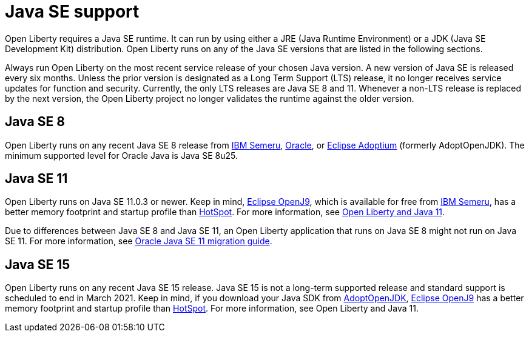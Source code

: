 // Copyright (c) 2018,2021 IBM Corporation and others.
// Licensed under Creative Commons Attribution-NoDerivatives
// 4.0 International (CC BY-ND 4.0)
//   https://creativecommons.org/licenses/by-nd/4.0/
//
// Contributors:
//     IBM Corporation
//
:page-layout: general-reference
:page-type: general
= Java SE support

Open Liberty requires a Java SE runtime. It can run by using either a JRE (Java Runtime Environment) or a JDK (Java SE Development Kit) distribution. Open Liberty runs on any of the Java SE versions that are listed in the following sections.

Always run Open Liberty on the most recent service release of your chosen Java version. A new version of Java SE is released every six months. Unless the prior version is designated as a Long Term Support (LTS) release, it no longer receives service updates for function and security. Currently, the only LTS releases are Java SE 8 and 11. Whenever a non-LTS release is replaced by the next version, the Open Liberty project no longer validates the runtime against the older version.

== Java SE 8
Open Liberty runs on any recent Java SE 8 release from https://developer.ibm.com/languages/java/semeru-runtimes/[IBM Semeru], https://www.oracle.com/java/technologies/javase/javase-jdk8-downloads.html[Oracle], or https://adoptium.net/?variant=openjdk8&jvmVariant=hotspot[Eclipse Adoptium] (formerly AdoptOpenJDK). The minimum supported level for Oracle Java is Java SE 8u25.

== Java SE 11
Open Liberty runs on Java SE 11.0.3 or newer. Keep in mind, https://www.eclipse.org/openj9/[Eclipse OpenJ9], which is available for free from https://developer.ibm.com/languages/java/semeru-runtimes[IBM Semeru], has a better memory footprint and startup profile than https://openjdk.java.net/groups/hotspot/[HotSpot].
For more information, see https://openliberty.io/blog/2019/02/06/java-11.html[Open Liberty and Java 11].

Due to differences between Java SE 8 and Java SE 11, an Open Liberty application that runs on Java SE 8 might not run on Java SE 11. For more information, see https://docs.oracle.com/en/java/javase/11/migrate/index.html#JSMIG-GUID-C25E2B1D-6C24-4403-8540-CFEA875B994A[Oracle Java SE 11 migration guide].

== Java SE 15
Open Liberty runs on any recent Java SE 15 release. Java SE 15 is not a long-term supported release and standard support is scheduled to end in March 2021. Keep in mind, if you download your Java SDK from https://adoptopenjdk.net/index.html?variant=openjdk16&jvmVariant=openj9[AdoptOpenJDK], https://www.eclipse.org/openj9/[Eclipse OpenJ9] has a better memory footprint and startup profile than https://openjdk.java.net/groups/hotspot/[HotSpot]. For more information, see Open Liberty and Java 11.
